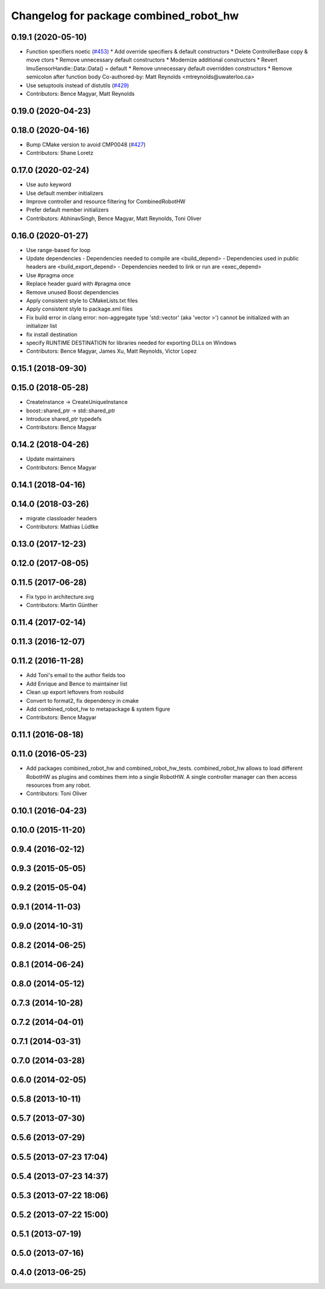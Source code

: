 ^^^^^^^^^^^^^^^^^^^^^^^^^^^^^^^^^^^^^^^
Changelog for package combined_robot_hw
^^^^^^^^^^^^^^^^^^^^^^^^^^^^^^^^^^^^^^^

0.19.1 (2020-05-10)
-------------------
* Function specifiers noetic (`#453 <https://github.com/ros-controls/ros_control/issues/453>`_)
  * Add override specifiers & default constructors
  * Delete ControllerBase copy & move ctors
  * Remove unnecessary default constructors
  * Modernize additional constructors
  * Revert ImuSensorHandle::Data::Data() = default
  * Remove unnecessary default overridden constructors
  * Remove semicolon after function body
  Co-authored-by: Matt Reynolds <mtreynolds@uwaterloo.ca>
* Use setuptools instead of distutils (`#429 <https://github.com/ros-controls/ros_control/issues/429>`_)
* Contributors: Bence Magyar, Matt Reynolds

0.19.0 (2020-04-23)
-------------------

0.18.0 (2020-04-16)
-------------------
* Bump CMake version to avoid CMP0048 (`#427 <https://github.com/ros-controls/ros_control/issues/427>`_)
* Contributors: Shane Loretz

0.17.0 (2020-02-24)
-------------------
* Use auto keyword
* Use default member initializers
* Improve controller and resource filtering for CombinedRobotHW
* Prefer default member initializers
* Contributors: AbhinavSingh, Bence Magyar, Matt Reynolds, Toni Oliver

0.16.0 (2020-01-27)
-------------------
* Use range-based for loop
* Update dependencies
  - Dependencies needed to compile are <build_depend>
  - Dependencies used in public headers are <build_export_depend>
  - Dependencies needed to link or run are <exec_depend>
* Use #pragma once
* Replace header guard with #pragma once
* Remove unused Boost dependencies
* Apply consistent style to CMakeLists.txt files
* Apply consistent style to package.xml files
* Fix build error in clang error: non-aggregate type 'std::vector' (aka 'vector >') cannot be initialized with an initializer list
* fix install destination
* specify RUNTIME DESTINATION for libraries needed for exporting DLLs on Windows
* Contributors: Bence Magyar, James Xu, Matt Reynolds, Victor Lopez

0.15.1 (2018-09-30)
-------------------

0.15.0 (2018-05-28)
-------------------
* CreateInstance -> CreateUniqueInstance
* boost::shared_ptr -> std::shared_ptr
* Introduce shared_ptr typedefs
* Contributors: Bence Magyar

0.14.2 (2018-04-26)
-------------------
* Update maintainers
* Contributors: Bence Magyar

0.14.1 (2018-04-16)
-------------------

0.14.0 (2018-03-26)
-------------------
* migrate classloader headers
* Contributors: Mathias Lüdtke

0.13.0 (2017-12-23)
-------------------

0.12.0 (2017-08-05)
-------------------

0.11.5 (2017-06-28)
-------------------
* Fix typo in architecture.svg
* Contributors: Martin Günther

0.11.4 (2017-02-14)
-------------------

0.11.3 (2016-12-07)
-------------------

0.11.2 (2016-11-28)
-------------------
* Add Toni's email to the author fields too
* Add Enrique and Bence to maintainer list
* Clean up export leftovers from rosbuild
* Convert to format2, fix dependency in cmake
* Add combined_robot_hw to metapackage & system figure
* Contributors: Bence Magyar

0.11.1 (2016-08-18)
-------------------

0.11.0 (2016-05-23)
-------------------
* Add packages combined_robot_hw and combined_robot_hw_tests. combined_robot_hw allows to load different RobotHW as plugins and combines them into a single RobotHW. A single controller manager can then access resources from any robot.
* Contributors: Toni Oliver

0.10.1 (2016-04-23)
-------------------

0.10.0 (2015-11-20)
-------------------

0.9.4 (2016-02-12)
------------------

0.9.3 (2015-05-05)
------------------

0.9.2 (2015-05-04)
------------------

0.9.1 (2014-11-03)
------------------

0.9.0 (2014-10-31)
------------------

0.8.2 (2014-06-25)
------------------

0.8.1 (2014-06-24)
------------------

0.8.0 (2014-05-12)
------------------

0.7.3 (2014-10-28)
------------------

0.7.2 (2014-04-01)
------------------

0.7.1 (2014-03-31)
------------------

0.7.0 (2014-03-28)
------------------

0.6.0 (2014-02-05)
------------------

0.5.8 (2013-10-11)
------------------

0.5.7 (2013-07-30)
------------------

0.5.6 (2013-07-29)
------------------

0.5.5 (2013-07-23 17:04)
------------------------

0.5.4 (2013-07-23 14:37)
------------------------

0.5.3 (2013-07-22 18:06)
------------------------

0.5.2 (2013-07-22 15:00)
------------------------

0.5.1 (2013-07-19)
------------------

0.5.0 (2013-07-16)
------------------

0.4.0 (2013-06-25)
------------------
